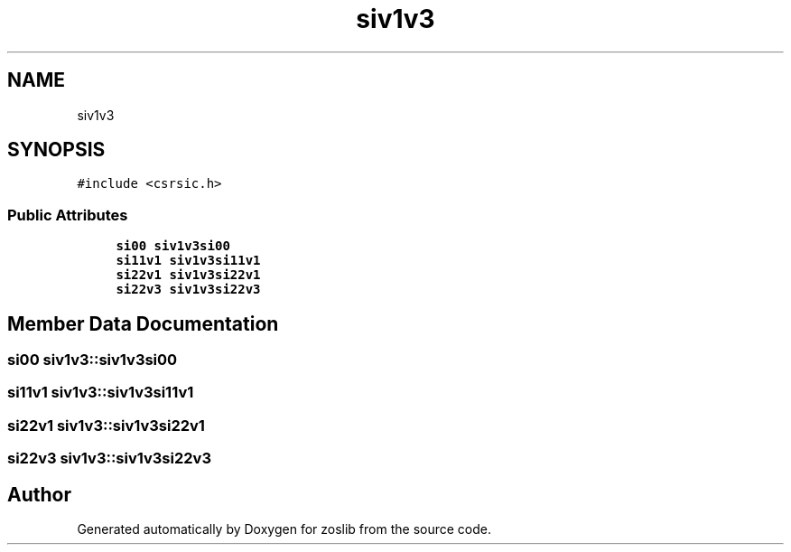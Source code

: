 .TH "siv1v3" 3 "Tue Jan 18 2022" "zoslib" \" -*- nroff -*-
.ad l
.nh
.SH NAME
siv1v3
.SH SYNOPSIS
.br
.PP
.PP
\fC#include <csrsic\&.h>\fP
.SS "Public Attributes"

.in +1c
.ti -1c
.RI "\fBsi00\fP \fBsiv1v3si00\fP"
.br
.ti -1c
.RI "\fBsi11v1\fP \fBsiv1v3si11v1\fP"
.br
.ti -1c
.RI "\fBsi22v1\fP \fBsiv1v3si22v1\fP"
.br
.ti -1c
.RI "\fBsi22v3\fP \fBsiv1v3si22v3\fP"
.br
.in -1c
.SH "Member Data Documentation"
.PP 
.SS "\fBsi00\fP siv1v3::siv1v3si00"

.SS "\fBsi11v1\fP siv1v3::siv1v3si11v1"

.SS "\fBsi22v1\fP siv1v3::siv1v3si22v1"

.SS "\fBsi22v3\fP siv1v3::siv1v3si22v3"


.SH "Author"
.PP 
Generated automatically by Doxygen for zoslib from the source code\&.
